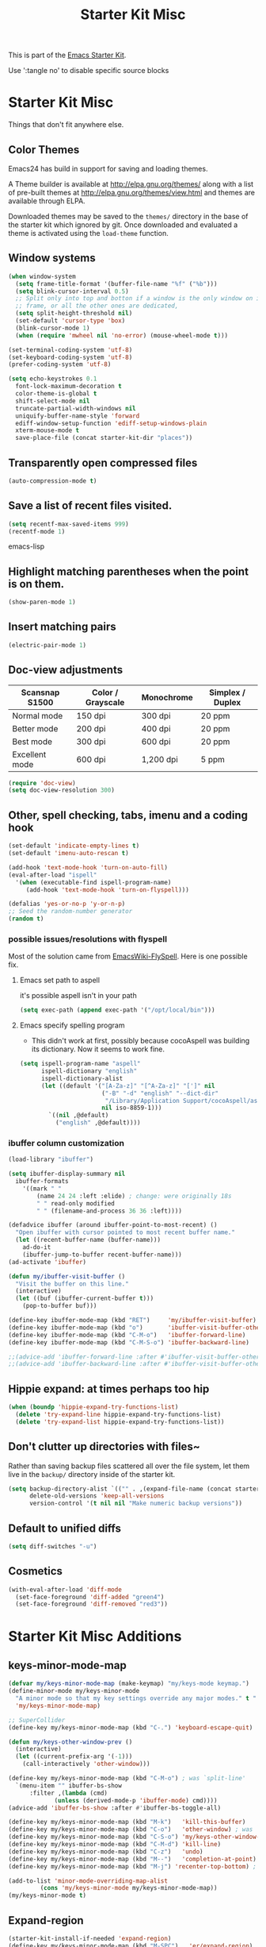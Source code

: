 #+TITLE: Starter Kit Misc
#+OPTIONS: toc:nil num:nil ^:nil

This is part of the [[file:starter-kit.org][Emacs Starter Kit]].

Use ':tangle no' to disable specific source blocks

* Starter Kit Misc
Things that don't fit anywhere else.

** Color Themes
Emacs24 has build in support for saving and loading themes.

A Theme builder is available at http://elpa.gnu.org/themes/ along with
a list of pre-built themes at http://elpa.gnu.org/themes/view.html and
themes are available through ELPA.

Downloaded themes may be saved to the =themes/= directory in the base
of the starter kit which ignored by git.  Once downloaded and
evaluated a theme is activated using the =load-theme= function.

** Window systems
#+srcname: starter-kit-window-view-stuff
#+begin_src emacs-lisp
  (when window-system
    (setq frame-title-format '(buffer-file-name "%f" ("%b")))
    (setq blink-cursor-interval 0.5)
    ;; Split only into top and botton if a window is the only window on its
    ;; frame, or all the other ones are dedicated,
    (setq split-height-threshold nil)
    (set-default 'cursor-type 'box)
    (blink-cursor-mode 1)
    (when (require 'mwheel nil 'no-error) (mouse-wheel-mode t)))

  (set-terminal-coding-system 'utf-8)
  (set-keyboard-coding-system 'utf-8)
  (prefer-coding-system 'utf-8)

  (setq echo-keystrokes 0.1
	font-lock-maximum-decoration t
	color-theme-is-global t
	shift-select-mode nil
	truncate-partial-width-windows nil
	uniquify-buffer-name-style 'forward
	ediff-window-setup-function 'ediff-setup-windows-plain
	xterm-mouse-mode t
	save-place-file (concat starter-kit-dir "places"))
#+end_src

** Transparently open compressed files
#+begin_src emacs-lisp
(auto-compression-mode t)
#+end_src

** Save a list of recent files visited.
#+begin_src emacs-lisp 
(setq recentf-max-saved-items 999)
(recentf-mode 1)
#+end_src emacs-lisp

** Highlight matching parentheses when the point is on them.
#+srcname: starter-kit-match-parens
#+begin_src emacs-lisp 
(show-paren-mode 1)
#+end_src

** Insert matching pairs
#+begin_src emacs-lisp 
(electric-pair-mode 1)
#+end_src

** Doc-view adjustments
| Scansnap S1500 | Color / Grayscale | Monochrome | Simplex / Duplex |
|----------------+-------------------+------------+------------------|
| Normal mode    | 150 dpi           | 300 dpi    | 20 ppm           |
| Better mode    | 200 dpi           | 400 dpi    | 20 ppm           |
| Best mode      | 300 dpi           | 600 dpi    | 20 ppm           |
| Excellent mode | 600 dpi           | 1,200 dpi  | 5 ppm            |

#+begin_src emacs-lisp 
  (require 'doc-view)
  (setq doc-view-resolution 300)
#+end_src

** Other, spell checking, tabs, imenu and a coding hook
#+begin_src emacs-lisp 
  (set-default 'indicate-empty-lines t)
  (set-default 'imenu-auto-rescan t)

  (add-hook 'text-mode-hook 'turn-on-auto-fill)
  (eval-after-load "ispell"
    '(when (executable-find ispell-program-name)
       (add-hook 'text-mode-hook 'turn-on-flyspell)))

  (defalias 'yes-or-no-p 'y-or-n-p)
  ;; Seed the random-number generator
  (random t)
#+end_src

*** possible issues/resolutions with flyspell
Most of the solution came from [[http://www.emacswiki.org/emacs/FlySpell][EmacsWiki-FlySpell]].  Here is one
possible fix.

**** Emacs set path to aspell
it's possible aspell isn't in your path
#+begin_src emacs-lisp :tangle no
   (setq exec-path (append exec-path '("/opt/local/bin")))
#+end_src

**** Emacs specify spelling program
- This didn't work at first, possibly because cocoAspell was
  building its dictionary.  Now it seems to work fine.
#+begin_src emacs-lisp :tangle no
  (setq ispell-program-name "aspell"
        ispell-dictionary "english"
        ispell-dictionary-alist
        (let ((default '("[A-Za-z]" "[^A-Za-z]" "[']" nil
                         ("-B" "-d" "english" "--dict-dir"
                          "/Library/Application Support/cocoAspell/aspell6-en-6.0-0")
                         nil iso-8859-1)))
          `((nil ,@default)
            ("english" ,@default))))
#+end_src

*** ibuffer column customization
#+BEGIN_SRC emacs-lisp
  (load-library "ibuffer")

  (setq ibuffer-display-summary nil
	ibuffer-formats
      '((mark " "
	      (name 24 24 :left :elide) ; change: were originally 18s
	      " " read-only modified
	      " " (filename-and-process 36 36 :left))))

  (defadvice ibuffer (around ibuffer-point-to-most-recent) ()
    "Open ibuffer with cursor pointed to most recent buffer name."
    (let ((recent-buffer-name (buffer-name)))
      ad-do-it
      (ibuffer-jump-to-buffer recent-buffer-name)))
  (ad-activate 'ibuffer)

  (defun my/ibuffer-visit-buffer ()
    "Visit the buffer on this line."
    (interactive)
    (let ((buf (ibuffer-current-buffer t)))
      (pop-to-buffer buf)))

  (define-key ibuffer-mode-map (kbd "RET")     'my/ibuffer-visit-buffer)
  (define-key ibuffer-mode-map (kbd "o")       'ibuffer-visit-buffer-other-window-noselect)
  (define-key ibuffer-mode-map (kbd "C-M-o")   'ibuffer-forward-line)
  (define-key ibuffer-mode-map (kbd "C-M-S-o") 'ibuffer-backward-line)

  ;;(advice-add 'ibuffer-forward-line :after #'ibuffer-visit-buffer-other-window-noselect)
  ;;(advice-add 'ibuffer-backward-line :after #'ibuffer-visit-buffer-other-window-noselect)
#+END_SRC

** Hippie expand: at times perhaps too hip
#+begin_src emacs-lisp
  (when (boundp 'hippie-expand-try-functions-list)
    (delete 'try-expand-line hippie-expand-try-functions-list)
    (delete 'try-expand-list hippie-expand-try-functions-list))
#+end_src

** Don't clutter up directories with files~
Rather than saving backup files scattered all over the file system,
let them live in the =backup/= directory inside of the starter kit.
#+begin_src emacs-lisp
(setq backup-directory-alist `(("" . ,(expand-file-name (concat starter-kit-dir "backup"))))
      delete-old-versions 'keep-all-versions
      version-control '(t nil nil "Make numeric backup versions"))
#+end_src

** Default to unified diffs
#+begin_src emacs-lisp
(setq diff-switches "-u")
#+end_src

** Cosmetics
#+begin_src emacs-lisp
  (with-eval-after-load 'diff-mode
    (set-face-foreground 'diff-added "green4")
    (set-face-foreground 'diff-removed "red3"))
#+end_src


* Starter Kit Misc Additions
** keys-minor-mode-map
#+NAME keys-minor-mode-map
#+BEGIN_SRC emacs-lisp
  (defvar my/keys-minor-mode-map (make-keymap) "my/keys-mode keymap.")
  (define-minor-mode my/keys-minor-mode
    "A minor mode so that my key settings override any major modes." t " Keys"
    'my/keys-minor-mode-map)

  ;; SuperCollider
  (define-key my/keys-minor-mode-map (kbd "C-.") 'keyboard-escape-quit)

  (defun my/keys-other-window-prev ()
    (interactive)
    (let ((current-prefix-arg '(-1)))
      (call-interactively 'other-window)))

  (define-key my/keys-minor-mode-map (kbd "C-M-o") ; was `split-line'
    `(menu-item "" ibuffer-bs-show
		:filter ,(lambda (cmd)
			   (unless (derived-mode-p 'ibuffer-mode) cmd))))
  (advice-add 'ibuffer-bs-show :after #'ibuffer-bs-toggle-all)

  (define-key my/keys-minor-mode-map (kbd "M-k")   'kill-this-buffer)
  (define-key my/keys-minor-mode-map (kbd "C-o")   'other-window) ; was `open-line'
  (define-key my/keys-minor-mode-map (kbd "C-S-o") 'my/keys-other-window-prev)
  (define-key my/keys-minor-mode-map (kbd "C-M-d") 'kill-line)
  (define-key my/keys-minor-mode-map (kbd "C-z")   'undo)
  (define-key my/keys-minor-mode-map (kbd "M--")   'completion-at-point) ; "M-/" @ us-en-layout
  (define-key my/keys-minor-mode-map (kbd "M-j") 'recenter-top-bottom) ; was `comment-indent-new-line'

  (add-to-list 'minor-mode-overriding-map-alist
	       (cons 'my/keys-minor-mode my/keys-minor-mode-map))
  (my/keys-minor-mode t)
#+END_SRC

** Expand-region
#+BEGIN_SRC emacs-lisp
  (starter-kit-install-if-needed 'expand-region)
  (define-key my/keys-minor-mode-map (kbd "M-SPC")   'er/expand-region)  ;; was `mark-paragraph'
  (define-key my/keys-minor-mode-map (kbd "M-S-SPC") 'er/contract-region)
#+END_SRC

** Multiple-cursors
#+BEGIN_SRC emacs-lisp
  (starter-kit-install-if-needed 'multiple-cursors)
  (load-library "multiple-cursors")
  (define-key my/keys-minor-mode-map (kbd "C-M-SPC") 'mc/mark-next-like-this) ; was `mark-sexp'
#+END_SRC

** Ethan-Wspace
Obsoletes `mode-require-final-newlines' or `show-trailing-whitespace'.

Also decides when inserting tabs or spaces, so it may conflict with `indent-tabs-mode'.

You should also remove any customizations you have made to turn on
either ``show-trailing-whitespace`` or ``require-final-newline``; we
handle those for you. (But note that ``require-final-newline`` is
turned on by some modes based on the value of
``mode-require-final-newline``, so you may have to turn that off.)

#+BEGIN_SRC emacs-lisp
  (setq mode-require-final-newline nil)

  (starter-kit-install-if-needed 'ethan-wspace)
  (require 'ethan-wspace)
  (global-ethan-wspace-mode t)
#+END_SRC

** Toggle  Useful Emacs Modes
#+BEGIN_SRC emacs-lisp
  (toggle-indicate-empty-lines)
#+END_SRC

*** Auto revert buffers when changed externally
#+BEGIN_SRC emacs-lisp
  (setq auto-revert-interval 0.5)
  (global-auto-revert-mode t)
#+END_SRC

*** Remember open buffers and place of point
#+BEGIN_SRC emacs-lisp
  (toggle-save-place-globally)
  (setq desktop-modes-not-to-save '(tags-table-mode dired-mode))
  (desktop-save-mode 1)
  (desktop-read)
#+END_SRC

** Undo/Redo
Undo/redo history is a tree but manipulating this tree is a challenge. With
undo-tree you can press C-x u and view graphical representation of undo/redo
history. In undo-tree buffer press d to toggle diff and t to toggle timestamps,
q to quit and C-q to abort. See undo-tree-mode help for details or better
description of package using describe-package.

#+BEGIN_SRC emacs-lisp
  (starter-kit-install-if-needed 'undo-tree)
  (require 'undo-tree)
  (global-undo-tree-mode)
#+END_SRC

** Fast navigation with avy
[[https://github.com/abo-abo/avy][avy]] is a GNU Emacs package for jumping to visible text using a char-based
decision tree.

#+begin_src emacs-lisp
  (starter-kit-install-if-needed 'avy)

  ;; Use C-' since ivy will use it by default in its completion buffer.
  (global-set-key (kbd "C-'") 'avy-goto-line)
  (global-set-key (kbd "C-ä") 'avy-goto-line)
  ;; Where C-' is located at on de-de keyboard.

  ;; Recommended in https://github.com/abo-abo/avy#bindings
  (eval-after-load "isearch"
      '(progn
	 (define-key isearch-mode-map (kbd "C-'") 'avy-isearch)
	 (define-key isearch-mode-map (kbd "C-ä") 'avy-isearch)))
  ;; (global-set-key (kbd "C-c C-j") 'avy-resume)
#+end_src
